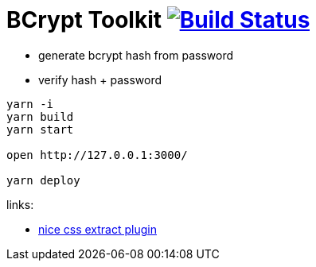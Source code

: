 = BCrypt Toolkit image:https://travis-ci.org/daggerok/bcrypt-toolkit.svg?branch=master["Build Status", link="https://travis-ci.org/daggerok/bcrypt-toolkit"]

- generate bcrypt hash from password
- verify hash + password

[sources,bash]
----
yarn -i
yarn build
yarn start

open http://127.0.0.1:3000/

yarn deploy
----

links:

- link:https://github.com/webpack-contrib/mini-css-extract-plugin[nice css extract plugin]
